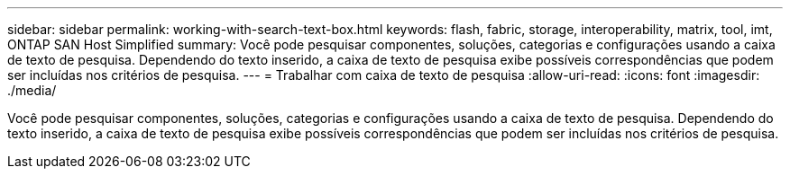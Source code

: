 ---
sidebar: sidebar 
permalink: working-with-search-text-box.html 
keywords: flash, fabric, storage, interoperability, matrix, tool, imt, ONTAP SAN Host Simplified 
summary: Você pode pesquisar componentes, soluções, categorias e configurações usando a caixa de texto de pesquisa. Dependendo do texto inserido, a caixa de texto de pesquisa exibe possíveis correspondências que podem ser incluídas nos critérios de pesquisa. 
---
= Trabalhar com caixa de texto de pesquisa
:allow-uri-read: 
:icons: font
:imagesdir: ./media/


[role="lead"]
Você pode pesquisar componentes, soluções, categorias e configurações usando a caixa de texto de pesquisa. Dependendo do texto inserido, a caixa de texto de pesquisa exibe possíveis correspondências que podem ser incluídas nos critérios de pesquisa.
